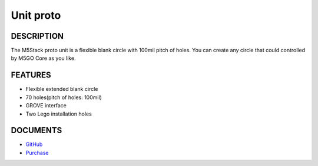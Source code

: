 Unit proto
=============

DESCRIPTION
-----------

The M5Stack proto unit is a flexible blank circle with 100mil pitch of holes. You can create any circle
that could controlled by M5GO Core as you like.

FEATURES
--------

-  Flexible extended blank circle
-  70 holes(pitch of holes: 100mil)
-  GROVE interface
-  Two Lego installation holes

DOCUMENTS
---------

-  `GitHub <https://github.com/m5stack/M5GO>`__
-  `Purchase <https://www.aliexpress.com/store/3226069?spm=2114.search0104.3.5.66051a4dlpB2ti>`_

.. image:: ../../../_static/product_pics/units/M5GO_Unit_proto.png
